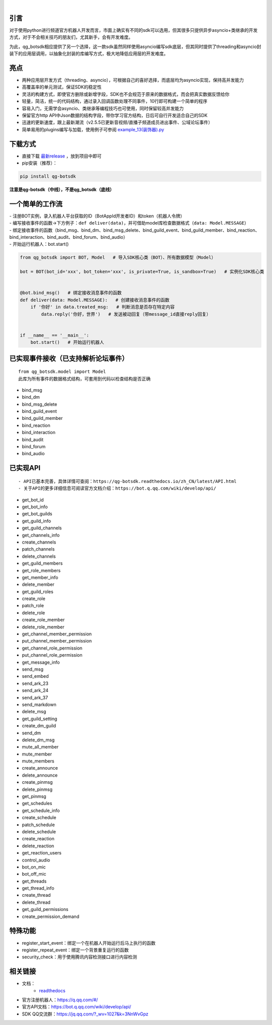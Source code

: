 .. image:: https://socialify.git.ci/GLGDLY/qg_botsdk/image?description=1&font=Source%20Code%20Pro&forks=1&issues=1&language=1&logo=https%3A%2F%2Fgithub.com%2Ftencent-connect%2Fbot-docs%2Fblob%2Fmain%2Fdocs%2F.vuepress%2Fpublic%2Ffavicon-64px.png%3Fraw%3Dtrue&name=1&owner=1&pattern=Floating%20Cogs&pulls=1&stargazers=1&theme=Light

|

.. image:: https://img.shields.io/badge/language-python-green.svg?style=plastic
   :target: https://www.python.org/
.. image:: https://img.shields.io/badge/license-MIT-orange.svg?style=plastic
   :target: https://github.com/GLGDLY/qg_botsdk/blob/master/LICENSE
.. image:: https://img.shields.io/github/v/release/GLGDLY/qg_botsdk?style=plastic
   :target: https://github.com/GLGDLY/qg_botsdk/releases
.. image:: https://img.shields.io/pypi/dw/qg-botsdk?style=plastic&color=blue
   :target: https://pypi.org/project/qg-botsdk/
.. image:: https://app.codacy.com/project/badge/Grade/f015549b3dba4602be2fe0f5d8b0a8d5
   :target: https://www.codacy.com/gh/GLGDLY/qg_botsdk/dashboard?utm_source=github.com&utm_medium=referral&utm_content=GLGDLY/qg_botsdk&utm_campaign=Badge_Grade
.. image:: https://readthedocs.org/projects/qg-botsdk/badge/?version=latest
   :target: https://qg-botsdk.readthedocs.io/zh_CN/latest/

引言
=====

对于使用python进行频道官方机器人开发而言，市面上确实有不同的sdk可以选用，但其很多只提供异步asyncio+类继承的开发方式，对于不会相关技巧的朋友们，尤其新手，会有开发难度。

为此，qg_botsdk相应提供了另一个选择，这一款sdk虽然同样使用asyncio编写sdk底层，但其同时提供了threading和asyncio封装下的应用层调用，以抽象化封装的库编写方式，极大地降低应用层的开发难度。



亮点
=====

-   两种应用层开发方式（threading、asyncio），可根据自己的喜好选择，而底层均为asyncio实现，保持高并发能力

-   高覆盖率的单元测试，保证SDK的稳定性

-   灵活的构建方式，即使官方删除或新增字段，SDK也不会规范于原来的数据格式，而会把真实数据反馈给你

-   轻量，简洁，统一的代码结构，通过录入回调函数处理不同事件，10行即可构建一个简单的程序

-   容易入门，无需学会asyncio、类继承等编程技巧也可使用，同时保留较高并发能力

-   保留官方http API中Json数据的结构字段，带你学习官方结构，日后可自行开发适合自己的SDK

-   迅速的更新速度，跟上最新潮流（v2.5.5已更新音视频/直播子频道成员进出事件、公域论坛事件）

-   简单易用的plugins编写与加载，使用例子可参阅 `example_13(装饰器).py <./example/example_13(%E8%A3%85%E9%A5%B0%E5%99%A8).py>`_

下载方式
==========

-   直接下载 `最新release <https://github.com/GLGDLY/qg_botsdk/releases>`_ ，放到项目中即可
-   pip安装（推荐）：

.. code-block:: bash

    pip install qg-botsdk

**注意是qg-botsdk（中线），不是qg_botsdk（底线）**

一个简单的工作流
==================

| -   注册BOT实例，录入机器人平台获取的ID（BotAppId开发者ID）和token（机器人令牌）
| -   编写接收事件的函数->下方例子：``def deliver(data)``，并可借助model库检查数据格式（``data: Model.MESSAGE``）
| -   绑定接收事件的函数（bind_msg、bind_dm、bind_msg_delete、bind_guild_event、bind_guild_member、bind_reaction、bind_interaction、bind_audit、bind_forum、bind_audio）
| -   开始运行机器人：bot.start()

.. code-block:: python

    from qg_botsdk import BOT, Model   # 导入SDK核心类（BOT）、所有数据模型（Model）

    bot = BOT(bot_id='xxx', bot_token='xxx', is_private=True, is_sandbox=True)   # 实例化SDK核心类


    @bot.bind_msg()   # 绑定接收消息事件的函数
    def deliver(data: Model.MESSAGE):   # 创建接收消息事件的函数
        if '你好' in data.treated_msg:   # 判断消息是否存在特定内容
            data.reply('你好，世界')   # 发送被动回复（带message_id直接reply回复）


    if __name__ == '__main__':
        bot.start()   # 开始运行机器人

已实现事件接收（已支持解析论坛事件）
===========================================

::

    from qg_botsdk.model import Model
    此库为所有事件的数据格式结构，可套用到代码以检查结构是否正确

-   bind_msg
-   bind_dm
-   bind_msg_delete
-   bind_guild_event
-   bind_guild_member
-   bind_reaction
-   bind_interaction
-   bind_audit
-   bind_forum
-   bind_audio

已实现API
=========

::

    - API已基本完善，具体详情可查阅：https://qg-botsdk.readthedocs.io/zh_CN/latest/API.html
    - 关于API的更多详细信息可阅读官方文档介绍：https://bot.q.qq.com/wiki/develop/api/

-   get_bot_id
-   get_bot_info
-   get_bot_guilds
-   get_guild_info
-   get_guild_channels
-   get_channels_info
-   create_channels
-   patch_channels
-   delete_channels
-   get_guild_members
-   get_role_members
-   get_member_info
-   delete_member
-   get_guild_roles
-   create_role
-   patch_role
-   delete_role
-   create_role_member
-   delete_role_member
-   get_channel_member_permission
-   put_channel_member_permission
-   get_channel_role_permission
-   put_channel_role_permission
-   get_message_info
-   send_msg
-   send_embed
-   send_ark_23
-   send_ark_24
-   send_ark_37
-   send_markdown
-   delete_msg
-   get_guild_setting
-   create_dm_guild
-   send_dm
-   delete_dm_msg
-   mute_all_member
-   mute_member
-   mute_members
-   create_announce
-   delete_announce
-   create_pinmsg
-   delete_pinmsg
-   get_pinmsg
-   get_schedules
-   get_schedule_info
-   create_schedule
-   patch_schedule
-   delete_schedule
-   create_reaction
-   delete_reaction
-   get_reaction_users
-   control_audio
-   bot_on_mic
-   bot_off_mic
-   get_threads
-   get_thread_info
-   create_thread
-   delete_thread
-   get_guild_permissions
-   create_permission_demand

特殊功能
========

-   register_start_event：绑定一个在机器人开始运行后马上执行的函数
-   register_repeat_event：绑定一个背景重复运行的函数
-   security_check：用于使用腾讯内容检测接口进行内容检测


相关链接
========

-   文档：
     * `readthedocs <https://qg-botsdk.readthedocs.io/zh_CN/latest/>`_
-   官方注册机器人：https://q.qq.com/#/
-   官方API文档：https://bot.q.qq.com/wiki/develop/api/
-   SDK QQ交流群：https://jq.qq.com/?_wv=1027&k=3NnWvGpz